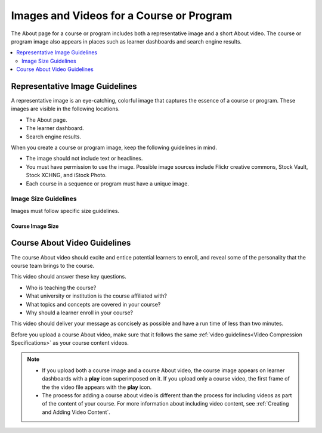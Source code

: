 .. _Course and Program Images and Videos:

##########################################
Images and Videos for a Course or Program
##########################################

The About page for a course or program includes both a representative image and
a short About video. The course or program image also appears in places such as
learner dashboards and search engine results.

.. only:: Partners

    For edx.org courses, you enter this information in Publisher. For more
    information, see :ref:`Pub Creating a Course`.

    For courses on Edge, you enter this content in Studio. For more
    information, see :ref:`Creating a New Course`.

.. only:: Open_edX

 For information about how to add your course title and number, see
 :ref:`Creating a New Course`.


.. contents::
  :local:
  :depth: 2

.. _Course and Program Image Guidelines:

***********************************
Representative Image Guidelines
***********************************

A representative image is an eye-catching, colorful image that captures the
essence of a course or program. These images are visible in the following
locations.

.. only:: Partners

  * The course card on edx.org.
  * The program page, if the course is part of a program.

* The About page.
* The learner dashboard.
* Search engine results.

When you create a course or program image, keep the following guidelines in
mind.

* The image should not include text or headlines.
* You must have permission to use the image. Possible image sources include
  Flickr creative commons, Stock Vault, Stock XCHNG, and iStock Photo.
* Each course in a sequence or program must have a unique image.



.. _Image Size Guidelines:

=====================
Image Size Guidelines
=====================

Images must follow specific size guidelines.


Course Image Size
*****************

.. only:: Partners

  New course images must be 1134 x 675 pixels in size. However, only part of
  this image may be visible. The viewable area varies according to the web page
  where the viewer sees the image.

  The following example course image is 1134 x 675 pixels. The image shows the
  area of a course image that is always visible, as well as the areas that are
  also visible on different pages. You can click to enlarge the image.

  .. image:: ../../../../shared/images/course_image.png
     :width: 500
     :alt: An example course image, showing the area that is always visible,
         the additional area visible for program pages and the learner
         dashboard, and the area that may be hidden in search results.

  .. note::
    For courses that had a first run before December 2017, image sizes of 2120
    x 1192 pixels and 378 x 225 pixels are supported. However, we strongly
    recommend that you update your course image size to 1134 x 675 pixels.

.. only:: Open_edX

  The course image that you add in Studio appears on the About page for the
  course and on the learner dashboard. It must be a minimum of 378 pixels in
  width by 225 pixels in height, and in .jpg or .png format. Make sure the
  image that you upload maintains the aspect ratio of those dimensions so that
  the image appears correctly on the dashboard.

.. only:: Partners

  Program Image Size
  ******************

  The program image size must be 1440 x 260 pixels. However, only part of this
  image may be visible. The viewable area varies according to the web page
  where the viewer sees the image.

  The following example program image is 1440 x 260 pixels. The image shows the
  area of a program image that is always visible, as well as the areas that are
  also visible on different pages. You can click to enlarge the image.

  .. image:: ../../../../shared/images/program_image.png
     :width: 600
     :alt: An example program image, showing the area that is always visible,
         the additional area visible for program pages and the learner
         dashboard, and the area that may be hidden in search results.


.. _Course About Video Guidelines:

********************************
Course About Video Guidelines
********************************

The course About video should excite and entice potential learners to enroll,
and reveal some of the personality that the course team brings to the course.

This video should answer these key questions.

* Who is teaching the course?
* What university or institution is the course affiliated with?
* What topics and concepts are covered in your course?
* Why should a learner enroll in your course?

This video should deliver your message as concisely as possible and have a run
time of less than two minutes.

Before you upload a course About video, make sure that it follows the
same :ref:`video guidelines<Video Compression Specifications>`
as your course content videos.

.. note::

  * If you upload both a course image and a course About video, the course
    image appears on learner dashboards with a **play** icon superimposed on
    it. If you upload only a course video, the first frame of the the video
    file appears with the **play** icon.

  * The process for adding a course about video is different than the process
    for including videos as part of the content of your course. For more
    information about including video content, see :ref:`Creating and Adding
    Video Content`.

.. only:: Partners

 For courses on edx.org, when you add an About video for a course, you must
 first upload the video to the edX/Veda video upload page. You can then
 optionally enter the URL for your course About video in Publisher. For more
 information, see :ref:`Pub Add an About Video` and :ref:`Pub Create a Course`.

 For courses on Edge, see :ref:`Add an About Video` for information about how
 to add an About video to your course About page.

.. only:: Open_edX

 For information about how to add an About video to your course About page, see
 :ref:`Add an About Video`.
